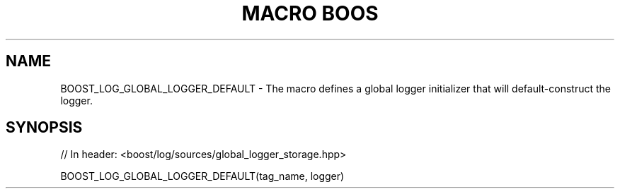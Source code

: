 .\"Generated by db2man.xsl. Don't modify this, modify the source.
.de Sh \" Subsection
.br
.if t .Sp
.ne 5
.PP
\fB\\$1\fR
.PP
..
.de Sp \" Vertical space (when we can't use .PP)
.if t .sp .5v
.if n .sp
..
.de Ip \" List item
.br
.ie \\n(.$>=3 .ne \\$3
.el .ne 3
.IP "\\$1" \\$2
..
.TH "MACRO BOOS" 3 "" "" ""
.SH "NAME"
BOOST_LOG_GLOBAL_LOGGER_DEFAULT \- The macro defines a global logger initializer that will default\-construct the logger\&.
.SH "SYNOPSIS"

.sp
.nf
// In header: <boost/log/sources/global_logger_storage\&.hpp>

BOOST_LOG_GLOBAL_LOGGER_DEFAULT(tag_name, logger)
.fi

